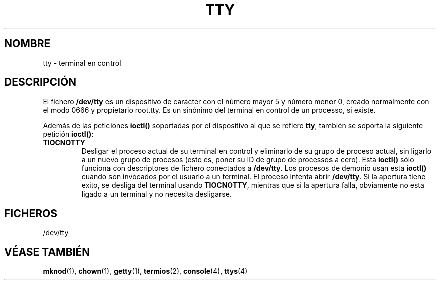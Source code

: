 .\" Copyright (c) 1993 Michael Haardt (michael@moria.de), Fri Apr  2 11:32:09 MET DST 1993
.\"
.\" This is free documentation; you can redistribute it and/or
.\" modify it under the terms of the GNU General Public License as
.\" published by the Free Software Foundation; either version 2 of
.\" the License, or (at your option) any later version.
.\"
.\" The GNU General Public License's references to "object code"
.\" and "executables" are to be interpreted as the output of any
.\" document formatting or typesetting system, including
.\" intermediate and printed output.
.\"
.\" This manual is distributed in the hope that it will be useful,
.\" but WITHOUT ANY WARRANTY; without even the implied warranty of
.\" MERCHANTABILITY or FITNESS FOR A PARTICULAR PURPOSE.  See the
.\" GNU General Public License for more details.
.\"
.\" You should have received a copy of the GNU General Public
.\" License along with this manual; if not, write to the Free
.\" Software Foundation, Inc., 59 Temple Place, Suite 330, Boston, MA 02111,
.\" USA.
.\" 
.\" Modified Sat Jul 24 17:02:24 1993 by Rik Faith (faith@cs.unc.edu)
.\" Translated Sun Jun 30 1996 by
.\"   Ignacio Arenaza (Ignacio.Arenaza@studi.epfl.ch)
.\" Translation revised May 14 1998 by Juan Pablo Puerta <jppuerta@full-moon.com>
.\"
.TH TTY 4 "30 Junio 1996" "Linux" "Manual del Programador de Linux"
.SH NOMBRE
tty \- terminal en control
.SH DESCRIPCIÓN
El fichero \fB/dev/tty\fP es un dispositivo de carácter con el número
mayor 5 y número menor 0, creado normalmente con el modo 0666 y
propietario root.tty. Es un sinónimo del terminal en control de un
processo, si existe.
.LP
Además de las peticiones \fBioctl()\fP soportadas por el dispositivo
al que se refiere \fBtty\fP, también se soporta la siguiente petición
\fBioctl()\fP:
.IP \fBTIOCNOTTY\fP
Desligar el proceso actual de su terminal en control y eliminarlo de
su grupo de proceso actual, sin ligarlo a un nuevo grupo de procesos
(esto es, poner su ID de grupo de processos a cero). Esta
\fBioctl()\fP sólo funciona con descriptores de fichero conectados a
\fB/dev/tty\fP.  Los procesos de demonio usan esta \fBioctl()\fP
cuando son invocados por el usuario a un terminal. El proceso intenta
abrir \fB/dev/tty\fP. Si la apertura tiene exito, se desliga del
terminal usando \fBTIOCNOTTY\fP, mientras que si la apertura falla,
obviamente no esta ligado a un terminal y no necesita desligarse.
.SH FICHEROS
/dev/tty
.SH "VÉASE TAMBIÉN"
.BR mknod "(1), " chown "(1), " getty "(1), "
.BR termios "(2), " console "(4), " ttys (4)
